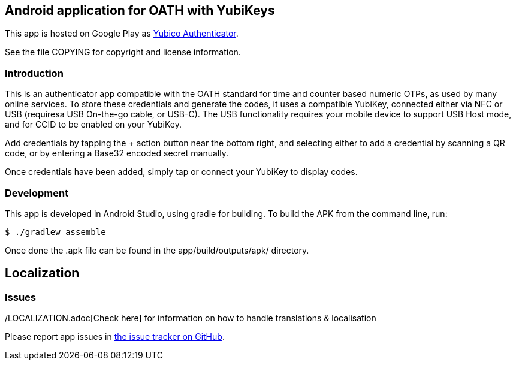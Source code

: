 == Android application for OATH with YubiKeys
This app is hosted on Google Play as
https://play.google.com/store/apps/details?id=com.yubico.yubioath[Yubico Authenticator].

See the file COPYING for copyright and license information.

=== Introduction
This is an authenticator app compatible with the OATH standard for time and
counter based numeric OTPs, as used by many online services. To store these
credentials and generate the codes, it uses a compatible YubiKey, connected
either via NFC or USB (requiresa USB On-the-go cable, or USB-C). The USB
functionality requires your mobile device to support USB Host mode, and for CCID
to be enabled on your YubiKey.

Add credentials by tapping the + action button near the bottom right, and
selecting either to add a credential by scanning a QR code, or by entering a
Base32 encoded secret manually.

Once credentials have been added, simply tap or connect your YubiKey to display
codes.

=== Development
This app is developed in Android Studio, using gradle for building. To build the
APK from the command line, run:

  $ ./gradlew assemble

Once done the .apk file can be found in the app/build/outputs/apk/ directory.

== Localization
./LOCALIZATION.adoc[Check here] for information on how to handle translations & localisation

=== Issues

Please report app issues in
https://github.com/Yubico/yubioath-android[the issue tracker on GitHub].
